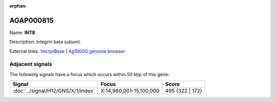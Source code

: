:orphan:

AGAP000815
=============



Name: **INTB**

Description: Integrin beta subunit.

External links:
`VectorBase <https://www.vectorbase.org/Anopheles_gambiae/Gene/Summary?g=AGAP000815>`_ |
`Ag1000G genome browser <https://www.malariagen.net/apps/ag1000g/phase1-AR3/index.html?genome_region=X:14937287-14950975#genomebrowser>`_



Adjacent signals
----------------

The following signals have a focus which occurs within 50 kbp of this gene:



.. cssclass:: table-hover
.. csv-table::
    :widths: auto
    :header: Signal,Focus,Score

    :doc:`../signal/H12/GNS/X/1/index`,"X:14,960,001-15,100,000",495 (322 | 172)
    




